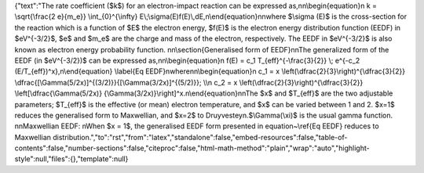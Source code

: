 {"text":"The rate coefficient ($k$) for an electron-impact reaction can be expressed as,\n\n\\begin{equation}\n    k = \\sqrt{\\frac{2 e}{m_e}} \\int_{0}^{\\infty} E\\;\\sigma(E)f(E)\\,dE,\n\\end{equation}\n\nwhere $\\sigma (E)$ is the cross-section for the reaction which is a function of $E$ the electron energy, $f(E)$ is the electron energy distribution function (EEDF) in $eV^{-3/2}$, $e$ and $m_e$ are the charge and mass of the electron, respectively. The EEDF in $eV^{-3/2}$ is also known as electron energy probability function.  \n\n\\section{Generalised form of EEDF}\n\nThe generalized form of the EEDF (in $eV^{-3/2})$ can be expressed as,\n\n\\begin{equation}\n    f(E) = c_1 T_{eff}^{-\\frac{3}{2}} \\; e^{-c_2 (E/T_{eff})^x},\n\\end{equation} \\label{Eq EEDF}\nwhere\n\n\\begin{equation}\n    c_1 = x \\left(\\dfrac{2}{3}\\right)^{\\dfrac{3}{2}} \\dfrac{[\\Gamma(5/2x)]^{(3/2)}}{[\\Gamma(3/2x)]^{(5/2)}}; \\\\\n    c_2 = x \\left(\\dfrac{2}{3}\\right)^{\\dfrac{3}{2}} \\left[\\dfrac{\\Gamma(5/2x)} {\\Gamma(3/2x)}\\right]^x.\n\\end{equation}\n\nThe $x$ and $T_{eff}$ are the two adjustable parameters; $T_{eff}$ is the effective (or mean) electron temperature, and $x$ can be varied between 1 and 2. $x=1$ reduces the generalised form to Maxwellian, and $x=2$ to Druyvesteyn.$\\Gamma(\\xi)$ is the usual gamma function. \n\nMaxwellian EEDF: \nWhen $x = 1$, the generalised EEDF form presented in equation~\\ref{Eq EEDF} reduces to Maxwellian distribution.","to":"rst","from":"latex","standalone":false,"embed-resources":false,"table-of-contents":false,"number-sections":false,"citeproc":false,"html-math-method":"plain","wrap":"auto","highlight-style":null,"files":{},"template":null}